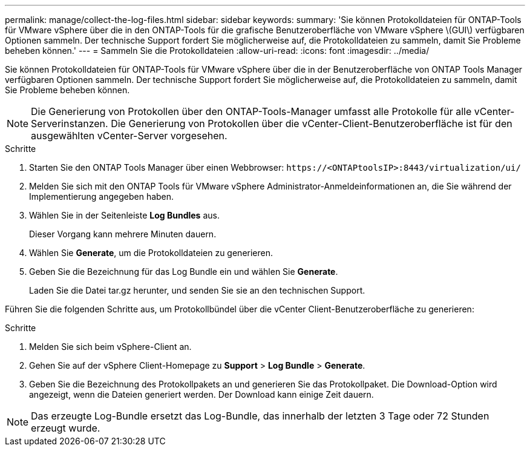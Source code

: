 ---
permalink: manage/collect-the-log-files.html 
sidebar: sidebar 
keywords:  
summary: 'Sie können Protokolldateien für ONTAP-Tools für VMware vSphere über die in den ONTAP-Tools für die grafische Benutzeroberfläche von VMware vSphere \(GUI\) verfügbaren Optionen sammeln. Der technische Support fordert Sie möglicherweise auf, die Protokolldateien zu sammeln, damit Sie Probleme beheben können.' 
---
= Sammeln Sie die Protokolldateien
:allow-uri-read: 
:icons: font
:imagesdir: ../media/


[role="lead"]
Sie können Protokolldateien für ONTAP-Tools für VMware vSphere über die in der Benutzeroberfläche von ONTAP Tools Manager verfügbaren Optionen sammeln. Der technische Support fordert Sie möglicherweise auf, die Protokolldateien zu sammeln, damit Sie Probleme beheben können.


NOTE: Die Generierung von Protokollen über den ONTAP-Tools-Manager umfasst alle Protokolle für alle vCenter-Serverinstanzen. Die Generierung von Protokollen über die vCenter-Client-Benutzeroberfläche ist für den ausgewählten vCenter-Server vorgesehen.

.Schritte
. Starten Sie den ONTAP Tools Manager über einen Webbrowser: `\https://<ONTAPtoolsIP>:8443/virtualization/ui/`
. Melden Sie sich mit den ONTAP Tools für VMware vSphere Administrator-Anmeldeinformationen an, die Sie während der Implementierung angegeben haben.
. Wählen Sie in der Seitenleiste *Log Bundles* aus.
+
Dieser Vorgang kann mehrere Minuten dauern.

. Wählen Sie *Generate*, um die Protokolldateien zu generieren.
. Geben Sie die Bezeichnung für das Log Bundle ein und wählen Sie *Generate*.
+
Laden Sie die Datei tar.gz herunter, und senden Sie sie an den technischen Support.



Führen Sie die folgenden Schritte aus, um Protokollbündel über die vCenter Client-Benutzeroberfläche zu generieren:

.Schritte
. Melden Sie sich beim vSphere-Client an.
. Gehen Sie auf der vSphere Client-Homepage zu *Support* > *Log Bundle* > *Generate*.
. Geben Sie die Bezeichnung des Protokollpakets an und generieren Sie das Protokollpaket. Die Download-Option wird angezeigt, wenn die Dateien generiert werden. Der Download kann einige Zeit dauern.



NOTE: Das erzeugte Log-Bundle ersetzt das Log-Bundle, das innerhalb der letzten 3 Tage oder 72 Stunden erzeugt wurde.

